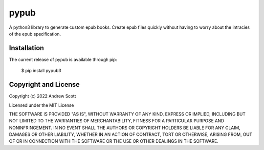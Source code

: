 pypub
**********

A python3 library to generate custom epub books.
Create epub files quickly without having to worry about the intracies of the epub specification.

****************
Installation
****************
The current release of pypub is available through pip:

    $ pip install pypub3

*************************
Copyright and License
*************************

Copyright (c) 2022 Andrew Scott

Licensed under the MIT License

THE SOFTWARE IS PROVIDED "AS IS", WITHOUT WARRANTY OF ANY KIND, EXPRESS OR IMPLIED, INCLUDING BUT NOT LIMITED TO THE WARRANTIES OF MERCHANTABILITY, FITNESS FOR A PARTICULAR PURPOSE AND NONINFRINGEMENT. IN NO EVENT SHALL THE AUTHORS OR COPYRIGHT HOLDERS BE LIABLE FOR ANY CLAIM, DAMAGES OR OTHER LIABILITY, WHETHER IN AN ACTION OF CONTRACT, TORT OR OTHERWISE, ARISING FROM, OUT OF OR IN CONNECTION WITH THE SOFTWARE OR THE USE OR OTHER DEALINGS IN THE SOFTWARE.
